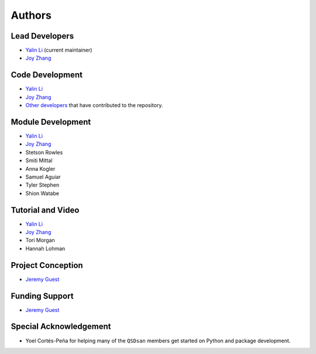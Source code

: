 Authors
=======

Lead Developers
---------------
- `Yalin Li`_ (current maintainer)
- `Joy Zhang`_


Code Development
----------------
- `Yalin Li`_
- `Joy Zhang`_
- `Other developers <https://github.com/QSD-Group/QSDsan/graphs/contributors>`_ that have contributed to the repository.


Module Development
------------------
- `Yalin Li`_
- `Joy Zhang`_
- Stetson Rowles
- Smiti Mittal
- Anna Kogler
- Samuel Aguiar
- Tyler Stephen
- Shion Watabe


Tutorial and Video
------------------
- `Yalin Li`_
- `Joy Zhang`_
- Tori Morgan
- Hannah Lohman


Project Conception
------------------
- `Jeremy Guest`_


Funding Support
---------------
- `Jeremy Guest`_


Special Acknowledgement
-----------------------
- Yoel Cortés-Peña for helping many of the ``QSDsan`` members get started on Python and package development.


.. Links
.. _Yalin Li: mailto:zoe.yalin.li@gmail.com
.. _Joy Zhang: mailto:joycheung1994@gmail.com
.. _Jeremy Guest: mailto:jsguest@illinois.edu